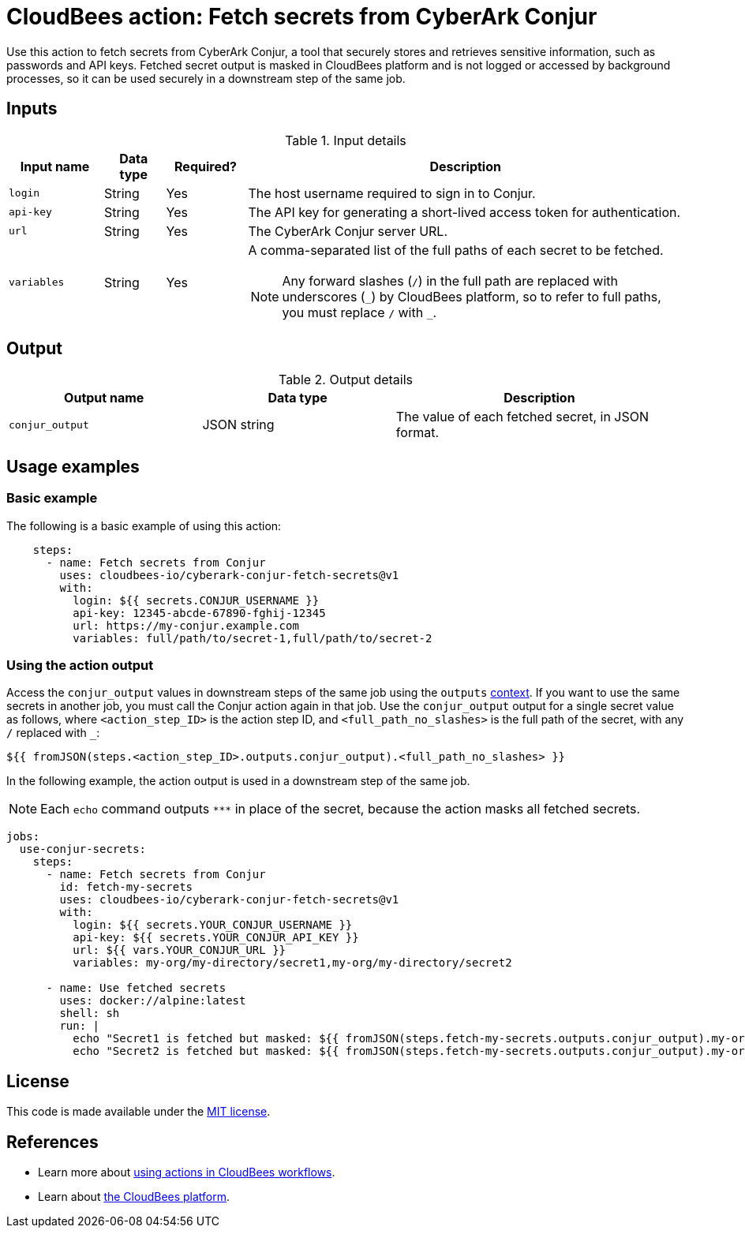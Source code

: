 = CloudBees action: Fetch secrets from CyberArk Conjur

Use this action to fetch secrets from CyberArk Conjur, a tool that securely stores and retrieves sensitive information, such as passwords and API keys.
Fetched secret output is masked in CloudBees platform and is not logged or accessed by background processes, so it can be used securely in a downstream step of the same job.

== Inputs

[cols="14%a,9%a,12%a,65%a",options="header"]
.Input details
|===

| Input name
| Data type
| Required?
| Description

| `login`
| String
| Yes
| The host username required to sign in to Conjur.

| `api-key`
| String
| Yes
| The API key for generating a short-lived access token for authentication.

| `url`
| String
| Yes
| The CyberArk Conjur server URL.

| `variables`
| String
| Yes
| A comma-separated list of the full paths of each secret to be fetched.
[#slash]
NOTE: Any forward slashes (`+/+`) in the full path are replaced with underscores (`+_+`) by CloudBees platform, so to refer to full paths, you must replace `+/+` with `+_+`.

|===

== Output

[cols="2a,2a,3a",options="header"]
.Output details
|===

| Output name
| Data type
| Description

| `conjur_output`
| JSON string
| The value of each fetched secret, in JSON format.

|===

== Usage examples

=== Basic example

The following is a basic example of using this action:

[source,yaml,role="default-expanded"]
----

    steps:
      - name: Fetch secrets from Conjur
        uses: cloudbees-io/cyberark-conjur-fetch-secrets@v1
        with:
          login: ${{ secrets.CONJUR_USERNAME }}
          api-key: 12345-abcde-67890-fghij-12345
          url: https://my-conjur.example.com
          variables: full/path/to/secret-1,full/path/to/secret-2

----

=== Using the action output

Access the `conjur_output` values in downstream steps of the same job using the `outputs` xref:dsl-syntax:contexts.adoc[context].
If you want to use the same secrets in another job, you must call the Conjur action again in that job.
Use the `conjur_output` output for a single secret value as follows, where `<action_step_ID>` is the action step ID, and `<full_path_no_slashes>` is the full path of the secret, with any `+/+` replaced with `+_+`:

[source,yaml]
----

${{ fromJSON(steps.<action_step_ID>.outputs.conjur_output).<full_path_no_slashes> }}

----

In the following example, the action output is used in a downstream step of the same job.

NOTE: Each `echo` command outputs `\***` in place of the secret, because the action masks all fetched secrets.

[source,yaml,role="default-expanded"]
----

jobs:
  use-conjur-secrets:
    steps:
      - name: Fetch secrets from Conjur
        id: fetch-my-secrets
        uses: cloudbees-io/cyberark-conjur-fetch-secrets@v1
        with:
          login: ${{ secrets.YOUR_CONJUR_USERNAME }}
          api-key: ${{ secrets.YOUR_CONJUR_API_KEY }}
          url: ${{ vars.YOUR_CONJUR_URL }}
          variables: my-org/my-directory/secret1,my-org/my-directory/secret2

      - name: Use fetched secrets
        uses: docker://alpine:latest
        shell: sh
        run: |
          echo "Secret1 is fetched but masked: ${{ fromJSON(steps.fetch-my-secrets.outputs.conjur_output).my-org_my-directory_secret1 }}"
          echo "Secret2 is fetched but masked: ${{ fromJSON(steps.fetch-my-secrets.outputs.conjur_output).my-org_my-directory_secret2 }}"

----
== License

This code is made available under the 
link:https://opensource.org/license/mit/[MIT license].

== References

* Learn more about link:https://docs.cloudbees.com/docs/cloudbees-platform/latest/actions[using actions in CloudBees workflows].
* Learn about link:https://docs.cloudbees.com/docs/cloudbees-platform/latest/[the CloudBees platform].
